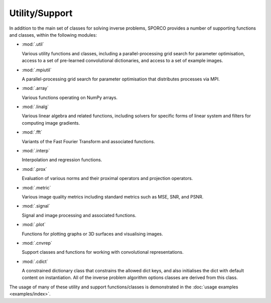 Utility/Support
===============

In addition to the main set of classes for solving inverse problems,
SPORCO provides a number of supporting functions and classes, within
the following modules:

* :mod:`.util`

  Various utility functions and classes, including a
  parallel-processing grid search for parameter optimisation, access
  to a set of pre-learned convolutional dictionaries, and access to a
  set of example images.

* :mod:`.mpiutil`

  A parallel-processing grid search for parameter optimisation that
  distributes processes via MPI.

* :mod:`.array`

  Various functions operating on NumPy arrays.

* :mod:`.linalg`

  Various linear algebra and related functions, including solvers for
  specific forms of linear system and filters for computing image
  gradients.

* :mod:`.fft`

  Variants of the Fast Fourier Transform and associated functions.

* :mod:`.interp`

  Interpolation and regression functions.

* :mod:`.prox`

  Evaluation of various norms and their proximal operators and projection
  operators.

* :mod:`.metric`

  Various image quality metrics including standard metrics such as
  MSE, SNR, and PSNR.

* :mod:`.signal`

  Signal and image processing and associated functions.

* :mod:`.plot`

  Functions for plotting graphs or 3D surfaces and visualising images.

* :mod:`.cnvrep`

  Support classes and functions for working with convolutional
  representations.

* :mod:`.cdict`

  A constrained dictionary class that constrains the allowed dict
  keys, and also initialises the dict with default content on
  instantiation. All of the inverse problem algorithm options classes
  are derived from this class.


The usage of many of these utility and support functions/classes is
demonstrated in the :doc:`usage examples <examples/index>`.
